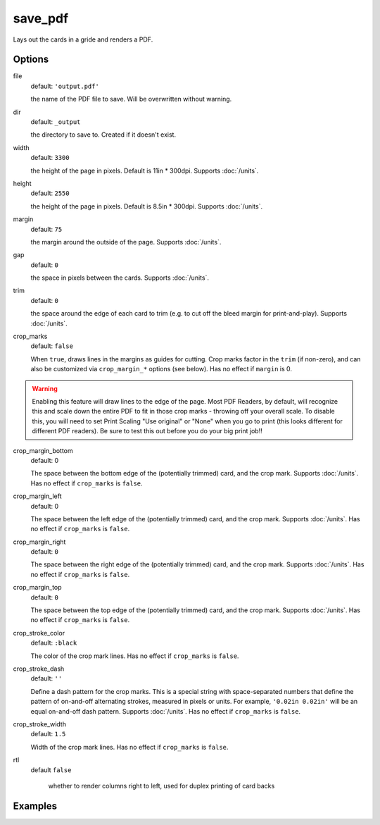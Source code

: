 save_pdf
========

Lays out the cards in a gride and renders a PDF.

Options
-------

file
  default: ``'output.pdf'``

  the name of the PDF file to save. Will be overwritten without warning.

dir
  default: ``_output``

  the directory to save to. Created if it doesn't exist.

width
  default: ``3300``

  the height of the page in pixels. Default is 11in * 300dpi. Supports :doc:`/units`.

height
  default: ``2550``

  the height of the page in pixels. Default is 8.5in * 300dpi. Supports :doc:`/units`.

margin
  default: ``75``

  the margin around the outside of the page. Supports :doc:`/units`.

gap
  default: ``0``

  the space in pixels between the cards. Supports :doc:`/units`.

trim
  default: ``0``

  the space around the edge of each card to trim (e.g. to cut off the bleed margin for print-and-play). Supports :doc:`/units`.

crop_marks
  default: ``false``

  When ``true``, draws lines in the margins as guides for cutting. Crop marks factor in the ``trim`` (if non-zero), and can also be customized via ``crop_margin_*`` options (see below). Has no effect if ``margin`` is 0.

.. warning::

  Enabling this feature will draw lines to the edge of the page. Most PDF Readers, by default, will recognize this and scale down the entire PDF to fit in those crop marks - throwing off your overall scale. To disable this, you will need to set Print Scaling "Use original" or "None" when you go to print (this looks different for different PDF readers). Be sure to test this out before you do your big print job!!

crop_margin_bottom
  default: 0

  The space between the bottom edge of the (potentially trimmed) card, and the crop mark. Supports :doc:`/units`. Has no effect if ``crop_marks`` is ``false``.

crop_margin_left
  default: 0

  The space between the left edge of the (potentially trimmed) card, and the crop mark. Supports :doc:`/units`. Has no effect if ``crop_marks`` is ``false``.

crop_margin_right
  default: ``0``

  The space between the right edge of the (potentially trimmed) card, and the crop mark. Supports :doc:`/units`. Has no effect if ``crop_marks`` is ``false``.

crop_margin_top
  default: ``0``

  The space between the top edge of the (potentially trimmed) card, and the crop mark. Supports :doc:`/units`. Has no effect if ``crop_marks`` is ``false``.

crop_stroke_color
  default: ``:black``

  The color of the crop mark lines. Has no effect if ``crop_marks`` is ``false``.

crop_stroke_dash
  default: ``''``

  Define a dash pattern for the crop marks. This is a special string with space-separated numbers that define the pattern of on-and-off alternating strokes, measured in pixels or units. For example, ``'0.02in 0.02in'`` will be an equal on-and-off dash pattern. Supports :doc:`/units`. Has no effect if ``crop_marks`` is ``false``.

crop_stroke_width
  default: ``1.5``

  Width of the crop mark lines. Has no effect if ``crop_marks`` is ``false``.

rtl
  default ``false``

    whether to render columns right to left, used for duplex printing of card backs

Examples
--------

